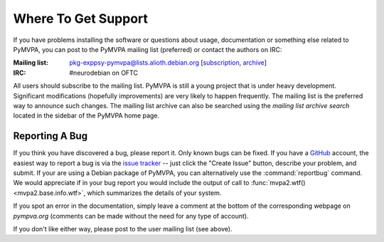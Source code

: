 .. -*- mode: rst; fill-column: 78; indent-tabs-mode: nil -*-
.. vi: set ft=rst sts=4 ts=4 sw=4 et tw=79:
  ### ### ### ### ### ### ### ### ### ### ### ### ### ### ### ### ### ### ###
  #
  #   See COPYING file distributed along with the PyMVPA package for the
  #   copyright and license terms.
  #
  ### ### ### ### ### ### ### ### ### ### ### ### ### ### ### ### ### ### ###


.. index:: Support
.. _chap_support:

********************
Where To Get Support
********************

If you have problems installing the software or questions about usage,
documentation or something else related to PyMVPA, you can post to the PyMVPA
mailing list (preferred) or contact the authors on IRC:

:Mailing list: pkg-exppsy-pymvpa@lists.alioth.debian.org [subscription_,
               archive_]
:IRC: #neurodebian on OFTC

All users should subscribe to the mailing list. PyMVPA is still a young project
that is under heavy development. Significant modifications (hopefully
improvements) are very likely to happen frequently. The mailing list is the
preferred way to announce such changes. The mailing list archive can also be
searched using the *mailing list archive search* located in the sidebar of the
PyMVPA home page.

.. _subscription: http://lists.alioth.debian.org/mailman/listinfo/pkg-exppsy-pymvpa
.. _archive: http://lists.alioth.debian.org/pipermail/pkg-exppsy-pymvpa/


Reporting A Bug
---------------

If you think you have discovered a bug, please report it.  Only known bugs can
be fixed.  If you have a GitHub_ account, the easiest way to report a bug is
via the `issue tracker`_ -- just click the "Create Issue" button, describe
your problem, and submit.  If your are using a Debian package of PyMVPA, you
can alternatively use the :command:`reportbug` command.  We would appreciate
if in your bug report you would include the output of call to
:func:`mvpa2.wtf()<mvpa2.base.info.wtf>`, which summarizes the details of your
system.

If you spot an error in the documentation, simply leave a comment at the
bottom of the corresponding webpage on *pympva.org* (comments can be made
without the need for any type of account).

If you don't like either way, please post to the user mailing list (see above).

.. _GitHub: http://github.com
.. _issue tracker: http://github.com/PyMVPA/PyMVPA/issues


